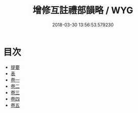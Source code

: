 #+TITLE: 增修互註禮部韻略 / WYG
#+DATE: 2018-03-30 13:56:53.579230
* 目次
 - [[file:KR1j0061_000.txt::000-1b][提要]]
 - [[file:KR1j0061_000.txt::000-4a][表]]
 - [[file:KR1j0061_001.txt::001-1a][卷一]]
 - [[file:KR1j0061_002.txt::002-1a][卷二]]
 - [[file:KR1j0061_003.txt::003-1a][卷三]]
 - [[file:KR1j0061_004.txt::004-1a][卷四]]
 - [[file:KR1j0061_005.txt::005-1a][卷五]]
